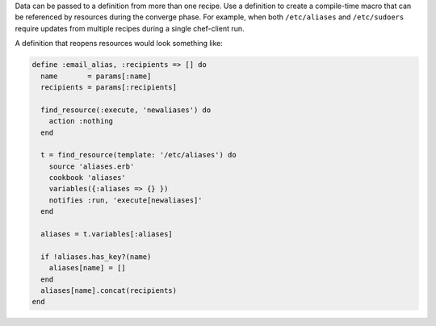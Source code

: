 .. The contents of this file may be included in multiple topics (using the includes directive).
.. The contents of this file should be modified in a way that preserves its ability to appear in multiple topics.

Data can be passed to a definition from more than one recipe. Use a definition to create a compile-time macro that can be referenced by resources during the converge phase. For example, when both ``/etc/aliases`` and ``/etc/sudoers`` require updates from multiple recipes during a single chef-client run.

A definition that reopens resources would look something like:

.. code-block:: ruby

   define :email_alias, :recipients => [] do
     name       = params[:name]
     recipients = params[:recipients]
   
     find_resource(:execute, 'newaliases') do
       action :nothing
     end
   
     t = find_resource(template: '/etc/aliases') do
       source 'aliases.erb'
       cookbook 'aliases'
       variables({:aliases => {} })
       notifies :run, 'execute[newaliases]'
     end
   
     aliases = t.variables[:aliases]
   
     if !aliases.has_key?(name)
       aliases[name] = []
     end
     aliases[name].concat(recipients)
   end

